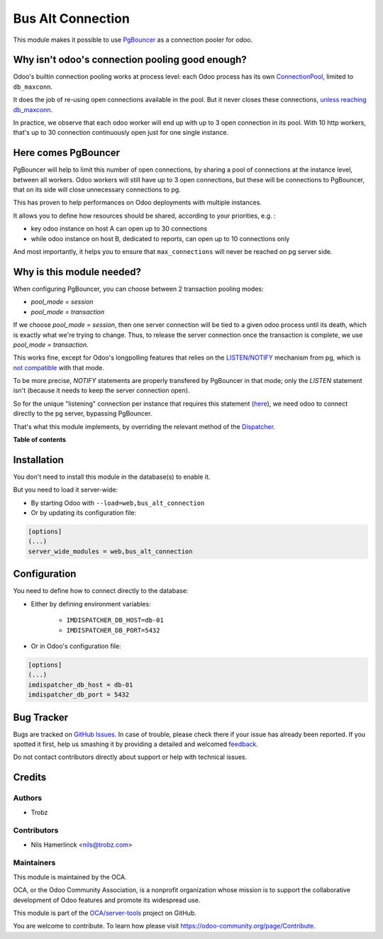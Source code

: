 ==================
Bus Alt Connection
==================

.. !!!!!!!!!!!!!!!!!!!!!!!!!!!!!!!!!!!!!!!!!!!!!!!!!!!!
   !! This file is generated by oca-gen-addon-readme !!
   !! changes will be overwritten.                   !!
   !!!!!!!!!!!!!!!!!!!!!!!!!!!!!!!!!!!!!!!!!!!!!!!!!!!!

.. |badge1| image:: https://img.shields.io/badge/maturity-Beta-yellow.png
    :target: https://odoo-community.org/page/development-status
    :alt: Beta
.. |badge2| image:: https://img.shields.io/badge/licence-AGPL--3-blue.png
    :target: http://www.gnu.org/licenses/agpl-3.0-standalone.html
    :alt: License: AGPL-3
.. |badge3| image:: https://img.shields.io/badge/github-OCA%2Fserver--tools-lightgray.png?logo=github
    :target: https://github.com/OCA/server-tools/tree/13.0/bus_alt_connection
    :alt: OCA/server-tools
.. |badge4| image:: https://img.shields.io/badge/weblate-Translate%20me-F47D42.png
    :target: https://translation.odoo-community.org/projects/server-tools-13-0/server-tools-13-0-bus_alt_connection
    :alt: Translate me on Weblate
.. |badge5| image:: https://img.shields.io/badge/runbot-Try%20me-875A7B.png
    :target: https://runbot.odoo-community.org/runbot/149/13.0
    :alt: Try me on Runbot

|badge1| |badge2| |badge3| |badge4| |badge5| 

This module makes it possible to use PgBouncer_ as a connection pooler
for odoo.

.. _PgBouncer: https://pgbouncer.github.io/

Why isn't odoo's connection pooling good enough?
================================================

Odoo's builtin connection pooling works at process level: each Odoo process
has its own ConnectionPool_, limited to ``db_maxconn``.

It does the job of re-using open connections available in the pool.
But it never closes these connections, `unless reaching db_maxconn`_.

.. _ConnectionPool: https://github.com/odoo/odoo/blob/12.0/odoo/sql_db.py#L525
.. _`unless reaching db_maxconn`: https://github.com/odoo/odoo/blob/12.0/odoo/sql_db.py#L593

In practice, we observe that each odoo worker will end up
with up to 3 open connection in its pool.
With 10 http workers, that's up to 30 connection continuously open just
for one single instance.

Here comes PgBouncer
====================

PgBouncer will help to limit this number of open connections,
by sharing a pool of connections at the instance level, between
all workers. Odoo workers will still have up to 3 open connections,
but these will be connections to PgBouncer, that on its side will
close unnecessary connections to pg.

This has proven to help performances on Odoo deployments with
multiple instances.

It allows you to define how resources should be shared,
according to your priorities, e.g. :

* key odoo instance on host A can open up to 30 connections
* while odoo instance on host B, dedicated to reports,
  can open up to 10 connections only

And most importantly, it helps you to ensure that
``max_connections`` will never be reached on pg server side.


Why is this module needed?
==========================

When configuring PgBouncer, you can choose between 2 transaction pooling modes:

* `pool_mode = session`
* `pool_mode = transaction`

If we choose `pool_mode = session`, then one server connection will be tied
to a given odoo process until its death, which is exactly what we're trying
to change. Thus, to release the server connection once the transaction is
complete, we use `pool_mode = transaction`.

This works fine, except for Odoo's longpolling features that relies
on the `LISTEN/NOTIFY`_ mechanism from pg, which is `not compatible`_ with that
mode.

.. _`LISTEN/NOTIFY`: https://www.postgresql.org/docs/9.6/static/sql-notify.html
.. _`not compatible`: https://wiki.postgresql.org/wiki/PgBouncer


To be more precise, `NOTIFY` statements are properly transfered by PgBouncer
in that mode; only the `LISTEN` statement isn't (because it needs to keep the
server connection open).

So for the unique "listening" connection per instance that requires this
statement (here_), we need odoo to connect directly to the pg server, bypassing
PgBouncer.

That's what this module implements, by overriding the relevant method
of the Dispatcher_.

.. _here: https://github.com/odoo/odoo/blob/12.0/addons/bus/models/bus.py#L166
.. _Dispatcher: https://github.com/odoo/odoo/blob/12.0/addons/bus/models/bus.py#L105

**Table of contents**

.. contents::
   :local:

Installation
============

You don't need to install this module in the database(s) to enable it.

But you need to load it server-wide:

* By starting Odoo with ``--load=web,bus_alt_connection``

* Or by updating its configuration file:

.. code-block:: ini

  [options]
  (...)
  server_wide_modules = web,bus_alt_connection

Configuration
=============

You need to define how to connect directly to the database:

* Either by defining environment variables:

    - ``IMDISPATCHER_DB_HOST=db-01``
    - ``IMDISPATCHER_DB_PORT=5432``

* Or in Odoo's configuration file:

.. code-block:: ini

  [options]
  (...)
  imdispatcher_db_host = db-01
  imdispatcher_db_port = 5432

Bug Tracker
===========

Bugs are tracked on `GitHub Issues <https://github.com/OCA/server-tools/issues>`_.
In case of trouble, please check there if your issue has already been reported.
If you spotted it first, help us smashing it by providing a detailed and welcomed
`feedback <https://github.com/OCA/server-tools/issues/new?body=module:%20bus_alt_connection%0Aversion:%2013.0%0A%0A**Steps%20to%20reproduce**%0A-%20...%0A%0A**Current%20behavior**%0A%0A**Expected%20behavior**>`_.

Do not contact contributors directly about support or help with technical issues.

Credits
=======

Authors
~~~~~~~

* Trobz

Contributors
~~~~~~~~~~~~

* Nils Hamerlinck <nils@trobz.com>

Maintainers
~~~~~~~~~~~

This module is maintained by the OCA.

.. image:: https://odoo-community.org/logo.png
   :alt: Odoo Community Association
   :target: https://odoo-community.org

OCA, or the Odoo Community Association, is a nonprofit organization whose
mission is to support the collaborative development of Odoo features and
promote its widespread use.

This module is part of the `OCA/server-tools <https://github.com/OCA/server-tools/tree/13.0/bus_alt_connection>`_ project on GitHub.

You are welcome to contribute. To learn how please visit https://odoo-community.org/page/Contribute.
